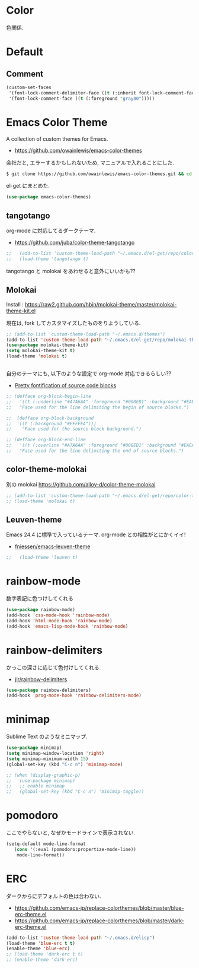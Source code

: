 * Color
色関係.

* Default
** Comment
#+begin_src emacs-lisp
(custom-set-faces
 '(font-lock-comment-delimiter-face ((t (:inherit font-lock-comment-face :foreground "gray80"))))
 '(font-lock-comment-face ((t (:foreground "gray80")))))
#+end_src


* Emacs Color Theme

A collection of custom themes for Emacs.

- https://github.com/owainlewis/emacs-color-themes

会社だと, エラーするかもしれないため, マニュアルで入れることにした.

#+begin_src sh
$ git clone https://github.com/owainlewis/emacs-color-themes.git && cd emacs-color-themes && ./install.sh
#+end_src

el-get にまとめた.

#+begin_src emacs-lisp
(use-package emacs-color-themes)
#+end_src

** tangotango
   org-mode に対応してるダークテーマ.

   - https://github.com/juba/color-theme-tangotango

   #+begin_src emacs-lisp
;;   (add-to-list 'custom-theme-load-path "~/.emacs.d/el-get/repo/color-theme-tangotango")
;;   (load-theme 'tangotango t)
   #+end_src

   tangotango と molokai をあわせると意外にいいかも??

** Molokai
   Install  : https://raw2.github.com/hbin/molokai-theme/master/molokai-theme-kit.el

   現在は, fork してカスタマイズしたものをりようしている.

#+begin_src emacs-lisp
;; (add-to-list 'custom-theme-load-path "~/.emacs.d/themes")
(add-to-list 'custom-theme-load-path "~/.emacs.d/el-get/repo/molokai-theme")
(use-package molokai-theme-kit)
(setq molokai-theme-kit t)
(load-theme 'molokai t)


#+end_src

   自分のテーマにも, 以下のような設定で org-mode 対応できるらしい??

   - [[http://orgmode.org/worg/org-contrib/babel/examples/fontify-src-code-blocks.html][Pretty fontification of source code blocks]]

   #+begin_src emacs-lisp
   ;; (defface org-block-begin-line	
   ;;   '((t (:underline "#A7A6AA" :foreground "#008ED1" :background "#EAEAFF")))
   ;;   "Face used for the line delimiting the begin of source blocks.")
    
   ;;  (defface org-block-background
   ;;  '((t (:background "#FFFFEA")))
   ;;    "Face used for the source block background.")
    
   ;; (defface org-block-end-line
   ;;   '((t (:overline "#A7A6AA" :foreground "#008ED1" :background "#EAEAFF")))
   ;;   "Face used for the line delimiting the end of source blocks.")
   #+end_src

** color-theme-molokai
   別の molokai
   https://github.com/alloy-d/color-theme-molokai

#+begin_src emacs-lisp
;; (add-to-list 'custom-theme-load-path "~/.emacs.d/el-get/repo/color-theme-molokai")
;; (load-theme 'molokai t)
#+end_src

** Leuven-theme
   Emacs 24.4 に標準で入っているテーマ. org-mode との相性がとにかくイイ!

   - [[https://github.com/fniessen/emacs-leuven-theme][fniessen/emacs-leuven-theme]]

   #+begin_src emacs-lisp
;;   (load-theme 'leuven t)
   #+end_src

* rainbow-mode
数字表記に色つけしてくれる 

#+begin_src emacs-lisp
(use-package rainbow-mode)
(add-hook 'css-mode-hook 'rainbow-mode)
(add-hook 'html-mode-hook 'rainbow-mode)
(add-hook 'emacs-lisp-mode-hook 'rainbow-mode)
#+end_src

* rainbow-delimiters
かっこの深さに応じて色付けしてくれる.

- [[https://github.com/jlr/rainbow-delimiters][jlr/rainbow-delimiters]]

#+begin_src emacs-lisp
(use-package rainbow-delimiters)
(add-hook 'prog-mode-hook 'rainbow-delimiters-mode)
#+end_src

* minimap
  Sublime Text のようなミニマップ.

#+begin_src emacs-lisp
(use-package minimap)
(setq minimap-window-location 'right)
(setq minimap-minimum-width 15)
(global-set-key (kbd "C-c n") 'minimap-mode)

;; (when (display-graphic-p)
;;   (use-package minimap)
;;   ;; enable minimap
;;   (global-set-key (kbd "C-c n") 'minimap-toggle))
#+end_src

* pomodoro
ここでやらないと, なぜかモードラインで表示されない.

#+begin_src emacs-lisp
(setq-default mode-line-format
   (cons '(:eval (pomodoro:propertize-mode-line))
    mode-line-format))
#+end_src

* ERC
  ダークからにデフォルトの色は合わない.
  - https://github.com/emacs-jp/replace-colorthemes/blob/master/blue-erc-theme.el
  - https://github.com/emacs-jp/replace-colorthemes/blob/master/dark-erc-theme.el

 #+begin_src emacs-lisp
 (add-to-list 'custom-theme-load-path "~/.emacs.d/elisp")
 (load-theme 'blue-erc t t)
 (enable-theme 'blue-erc)
 ;; (load-theme 'dark-erc t t)
 ;; (enable-theme 'dark-erc)
 #+end_src
